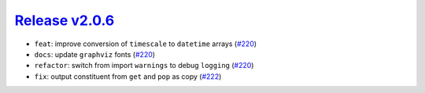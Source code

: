 ##################
`Release v2.0.6`__
##################

* ``feat``: improve conversion of ``timescale`` to ``datetime`` arrays (`#220 <https://github.com/pyTMD/pyTMD/pull/220>`_)
* ``docs``: update ``graphviz`` fonts (`#220 <https://github.com/pyTMD/pyTMD/pull/220>`_)
* ``refactor``: switch from import ``warnings`` to debug ``logging`` (`#220 <https://github.com/pyTMD/pyTMD/pull/220>`_)
* ``fix``: output constituent from ``get`` and ``pop`` as copy (`#222 <https://github.com/pyTMD/pyTMD/pull/222>`_)

.. __: https://github.com/pyTMD/pyTMD/releases/tag/2.0.6
